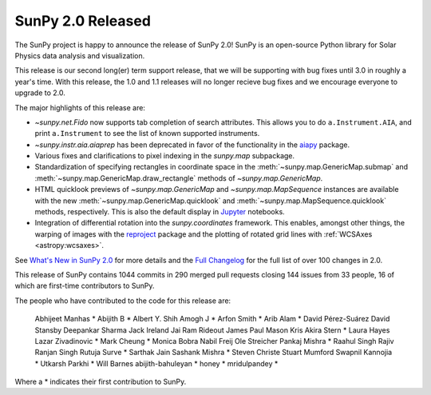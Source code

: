 SunPy 2.0 Released
==================

.. post:: June 12 2020
   :author: Stuart Mumford
   :tags: sunpy
   :category: Release


The SunPy project is happy to announce the release of SunPy 2.0!
SunPy is an open-source Python library for Solar Physics data analysis and visualization.

This release is our second long(er) term support release, that we will be supporting with bug fixes until 3.0 in roughly a year's time.
With this release, the 1.0 and 1.1 releases will no longer recieve bug fixes and we encourage everyone to upgrade to 2.0.

The major highlights of this release are:

* `~sunpy.net.Fido` now supports tab completion of search attributes.
  This allows you to do ``a.Instrument.AIA``, and print ``a.Instrument`` to see the list of known supported instruments.
* `~sunpy.instr.aia.aiaprep` has been deprecated in favor of the functionality in the `aiapy <https://aiapy.readthedocs.io/>`__ package.
* Various fixes and clarifications to pixel indexing in the `sunpy.map` subpackage.
* Standardization of specifying rectangles in coordinate space in the :meth:`~sunpy.map.GenericMap.submap` and :meth:`~sunpy.map.GenericMap.draw_rectangle` methods of `~sunpy.map.GenericMap`.
* HTML quicklook previews of `~sunpy.map.GenericMap` and `~sunpy.map.MapSequence` instances are available with the new :meth:`~sunpy.map.GenericMap.quicklook` and :meth:`~sunpy.map.MapSequence.quicklook` methods, respectively.
  This is also the default display in `Jupyter <https://jupyter.org/>`__ notebooks.
* Integration of differential rotation into the `sunpy.coordinates` framework.
  This enables, amongst other things, the warping of images with the `reproject <https://reproject.readthedocs.io/>`__ package and the plotting of rotated grid lines with :ref:`WCSAxes <astropy:wcsaxes>`.

See `What's New in SunPy 2.0 <https://docs.sunpy.org/en/stable/whatsnew/2.0.html>`__ for more details and the `Full Changelog <https://docs.sunpy.org/en/stable/whatsnew/changelog.html>`__ for the full list of over 100 changes in 2.0.


This release of SunPy contains 1044 commits in 290 merged pull requests closing 144 issues from 33 people, 16 of which are first-time contributors to SunPy.

The people who have contributed to the code for this release are:

    Abhijeet Manhas  *
    Abijith B  *
    Albert Y. Shih
    Amogh J  *
    Arfon Smith  *
    Arib Alam  *
    David Pérez-Suárez
    David Stansby
    Deepankar Sharma
    Jack Ireland
    Jai Ram Rideout
    James Paul Mason
    Kris Akira Stern  *
    Laura Hayes
    Lazar Zivadinovic  *
    Mark Cheung  *
    Monica Bobra
    Nabil Freij
    Ole Streicher
    Pankaj Mishra  *
    Raahul Singh
    Rajiv Ranjan Singh
    Rutuja Surve  *
    Sarthak Jain
    Sashank Mishra  *
    Steven Christe
    Stuart Mumford
    Swapnil Kannojia  *
    Utkarsh Parkhi  *
    Will Barnes
    abijith-bahuleyan  *
    honey  *
    mridulpandey  *

Where a * indicates their first contribution to SunPy.
